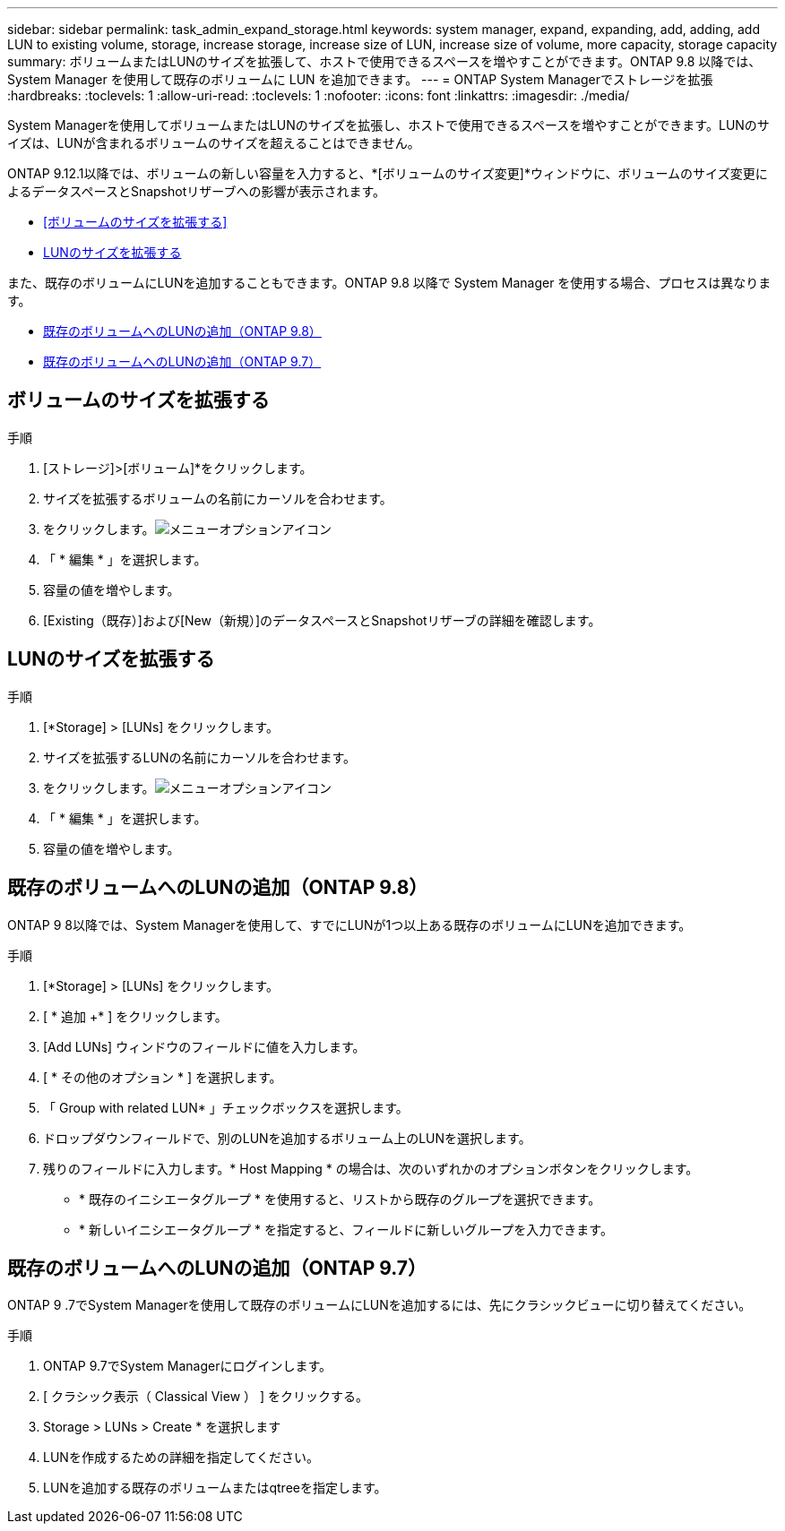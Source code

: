 ---
sidebar: sidebar 
permalink: task_admin_expand_storage.html 
keywords: system manager, expand, expanding, add, adding, add LUN to existing volume, storage, increase storage, increase size of LUN, increase size of volume, more capacity, storage capacity 
summary: ボリュームまたはLUNのサイズを拡張して、ホストで使用できるスペースを増やすことができます。ONTAP 9.8 以降では、 System Manager を使用して既存のボリュームに LUN を追加できます。 
---
= ONTAP System Managerでストレージを拡張
:hardbreaks:
:toclevels: 1
:allow-uri-read: 
:toclevels: 1
:nofooter: 
:icons: font
:linkattrs: 
:imagesdir: ./media/


[role="lead"]
System Managerを使用してボリュームまたはLUNのサイズを拡張し、ホストで使用できるスペースを増やすことができます。LUNのサイズは、LUNが含まれるボリュームのサイズを超えることはできません。

ONTAP 9.12.1以降では、ボリュームの新しい容量を入力すると、*[ボリュームのサイズ変更]*ウィンドウに、ボリュームのサイズ変更によるデータスペースとSnapshotリザーブへの影響が表示されます。

* <<ボリュームのサイズを拡張する>>
* <<LUNのサイズを拡張する>>


また、既存のボリュームにLUNを追加することもできます。ONTAP 9.8 以降で System Manager を使用する場合、プロセスは異なります。

* <<既存のボリュームへのLUNの追加（ONTAP 9.8）>>
* <<既存のボリュームへのLUNの追加（ONTAP 9.7）>>




== ボリュームのサイズを拡張する

.手順
. [ストレージ]>[ボリューム]*をクリックします。
. サイズを拡張するボリュームの名前にカーソルを合わせます。
. をクリックします。image:icon_kabob.gif["メニューオプションアイコン"]
. 「 * 編集 * 」を選択します。
. 容量の値を増やします。
. [Existing（既存）]および[New（新規）]のデータスペースとSnapshotリザーブの詳細を確認します。




== LUNのサイズを拡張する

.手順
. [*Storage] > [LUNs] をクリックします。
. サイズを拡張するLUNの名前にカーソルを合わせます。
. をクリックします。image:icon_kabob.gif["メニューオプションアイコン"]
. 「 * 編集 * 」を選択します。
. 容量の値を増やします。




== 既存のボリュームへのLUNの追加（ONTAP 9.8）

ONTAP 9 8以降では、System Managerを使用して、すでにLUNが1つ以上ある既存のボリュームにLUNを追加できます。

.手順
. [*Storage] > [LUNs] をクリックします。
. [ * 追加 +* ] をクリックします。
. [Add LUNs] ウィンドウのフィールドに値を入力します。
. [ * その他のオプション * ] を選択します。
. 「 Group with related LUN* 」チェックボックスを選択します。
. ドロップダウンフィールドで、別のLUNを追加するボリューム上のLUNを選択します。
. 残りのフィールドに入力します。* Host Mapping * の場合は、次のいずれかのオプションボタンをクリックします。
+
** * 既存のイニシエータグループ * を使用すると、リストから既存のグループを選択できます。
** * 新しいイニシエータグループ * を指定すると、フィールドに新しいグループを入力できます。






== 既存のボリュームへのLUNの追加（ONTAP 9.7）

ONTAP 9 .7でSystem Managerを使用して既存のボリュームにLUNを追加するには、先にクラシックビューに切り替えてください。

.手順
. ONTAP 9.7でSystem Managerにログインします。
. [ クラシック表示（ Classical View ） ] をクリックする。
. Storage > LUNs > Create * を選択します
. LUNを作成するための詳細を指定してください。
. LUNを追加する既存のボリュームまたはqtreeを指定します。

